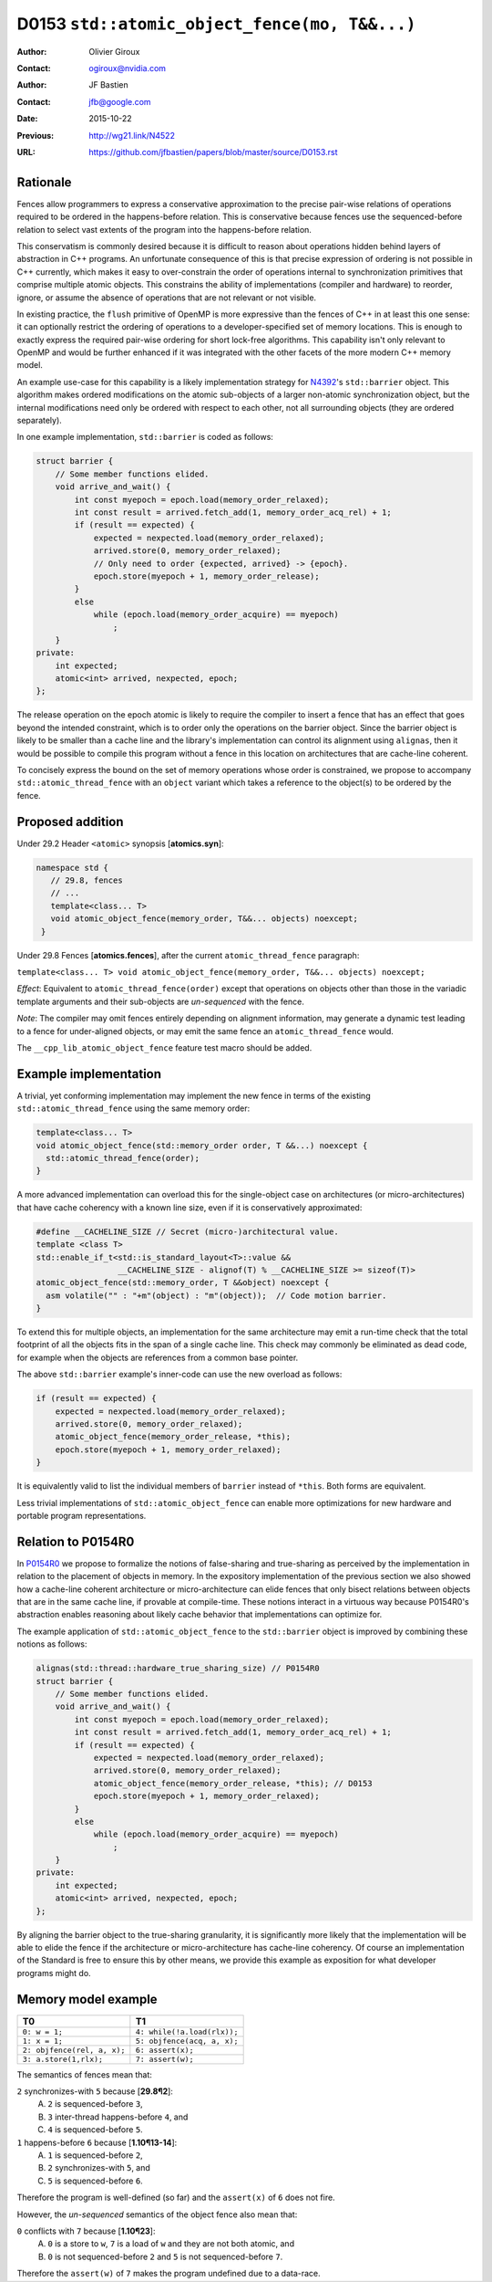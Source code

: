 ==============================================
D0153 ``std::atomic_object_fence(mo, T&&...)``
==============================================

:Author: Olivier Giroux
:Contact: ogiroux@nvidia.com
:Author: JF Bastien
:Contact: jfb@google.com
:Date: 2015-10-22
:Previous: http://wg21.link/N4522
:URL: https://github.com/jfbastien/papers/blob/master/source/D0153.rst

---------
Rationale
---------

Fences allow programmers to express a conservative approximation to the precise
pair-wise relations of operations required to be ordered in the happens-before
relation. This is conservative because fences use the sequenced-before relation
to select vast extents of the program into the happens-before relation.

This conservatism is commonly desired because it is difficult to reason about
operations hidden behind layers of abstraction in C++ programs. An unfortunate
consequence of this is that precise expression of ordering is not possible in
C++ currently, which makes it easy to over-constrain the order of operations
internal to synchronization primitives that comprise multiple atomic objects.
This constrains the ability of implementations (compiler and hardware) to
reorder, ignore, or assume the absence of operations that are not relevant or
not visible.

In existing practice, the ``flush`` primitive of OpenMP is more expressive than
the fences of C++ in at least this one sense: it can optionally restrict the
ordering of operations to a developer-specified set of memory locations. This is
enough to exactly express the required pair-wise ordering for short lock-free
algorithms. This capability isn't only relevant to OpenMP and would be further
enhanced if it was integrated with the other facets of the more modern C++
memory model.

An example use-case for this capability is a likely implementation strategy for
N4392_'s ``std::barrier`` object. This algorithm makes ordered modifications on
the atomic sub-objects of a larger non-atomic synchronization object, but the
internal modifications need only be ordered with respect to each other, not all
surrounding objects (they are ordered separately).

.. _N4392: http://wg21.link/N4392

In one example implementation, ``std::barrier`` is coded as follows:

.. code-block:: c++

  struct barrier {
      // Some member functions elided.
      void arrive_and_wait() {
          int const myepoch = epoch.load(memory_order_relaxed);
          int const result = arrived.fetch_add(1, memory_order_acq_rel) + 1;
          if (result == expected) {
              expected = nexpected.load(memory_order_relaxed);
              arrived.store(0, memory_order_relaxed);
              // Only need to order {expected, arrived} -> {epoch}.
              epoch.store(myepoch + 1, memory_order_release);
          }
          else
              while (epoch.load(memory_order_acquire) == myepoch)
                  ;
      }
  private:
      int expected;
      atomic<int> arrived, nexpected, epoch;
  };

The release operation on the epoch atomic is likely to require the compiler to
insert a fence that has an effect that goes beyond the intended constraint,
which is to order only the operations on the barrier object. Since the barrier
object is likely to be smaller than a cache line and the library's
implementation can control its alignment using ``alignas``, then it would be
possible to compile this program without a fence in this location on
architectures that are cache-line coherent. 

To concisely express the bound on the set of memory operations whose order is 
constrained, we propose to accompany ``std::atomic_thread_fence`` with an 
``object`` variant which takes a reference to the object(s) to be ordered by 
the fence.

-----------------
Proposed addition
-----------------

Under 29.2 Header ``<atomic>`` synopsis [**atomics.syn**]:

.. code-block:: c++

  namespace std {
     // 29.8, fences
     // ...
     template<class... T>
     void atomic_object_fence(memory_order, T&&... objects) noexcept;
   }

Under 29.8 Fences [**atomics.fences**], after the current
``atomic_thread_fence`` paragraph:

``template<class... T> void atomic_object_fence(memory_order, T&&... objects) noexcept;``

*Effect*: Equivalent to ``atomic_thread_fence(order)`` except that operations on
objects other than those in the variadic template arguments and their
sub-objects are *un-sequenced* with the fence.

*Note*: The compiler may omit fences entirely depending on alignment
information, may generate a dynamic test leading to a fence for under-aligned
objects, or may emit the same fence an ``atomic_thread_fence`` would.

The ``__cpp_lib_atomic_object_fence`` feature test macro should be added.

----------------------
Example implementation
----------------------

A trivial, yet conforming implementation may implement the new fence in terms of
the existing ``std::atomic_thread_fence`` using the same memory order:

.. code-block:: c++

     template<class... T>
     void atomic_object_fence(std::memory_order order, T &&...) noexcept {
       std::atomic_thread_fence(order);
     }

A more advanced implementation can overload this for the single-object case
on architectures (or micro-architectures) that have cache coherency with a known 
line size, even if it is conservatively approximated:

.. code-block:: c++

     #define __CACHELINE_SIZE // Secret (micro-)architectural value.
     template <class T>
     std::enable_if_t<std::is_standard_layout<T>::value &&
                      __CACHELINE_SIZE - alignof(T) % __CACHELINE_SIZE >= sizeof(T)>
     atomic_object_fence(std::memory_order, T &&object) noexcept {
       asm volatile("" : "+m"(object) : "m"(object));  // Code motion barrier.
     }

To extend this for multiple objects, an implementation for the same architecture may 
emit a run-time check that the total footprint of all the objects fits in the span of 
a single cache line.  This check may commonly be eliminated as dead code, for example
when the objects are references from a common base pointer.

The above ``std::barrier`` example's inner-code can use the new overload as follows:

.. code-block:: c++

          if (result == expected) {
              expected = nexpected.load(memory_order_relaxed);
              arrived.store(0, memory_order_relaxed);
	      atomic_object_fence(memory_order_release, *this);
              epoch.store(myepoch + 1, memory_order_relaxed);
          }

It is equivalently valid to list the individual members of ``barrier`` instead of
``*this``. Both forms are equivalent.

Less trivial implementations of ``std::atomic_object_fence`` can enable more 
optimizations for new hardware and portable program representations.

-------------------
Relation to P0154R0
-------------------

In P0154R0_ we propose to formalize the notions of false-sharing and
true-sharing as perceived by the implementation in relation to the placement of
objects in memory. In the expository implementation of the previous section we
also showed how a cache-line coherent architecture or micro-architecture can
elide fences that only bisect relations between objects that are in the same
cache line, if provable at compile-time. These notions interact in a virtuous
way because P0154R0's abstraction enables reasoning about likely cache behavior
that implementations can optimize for.

.. _P0154R0: http://wg21.link/P0154R0

The example application of ``std::atomic_object_fence`` to the ``std::barrier``
object is improved by combining these notions as follows:

.. code-block:: c++

  alignas(std::thread::hardware_true_sharing_size) // P0154R0
  struct barrier {
      // Some member functions elided.
      void arrive_and_wait() {
          int const myepoch = epoch.load(memory_order_relaxed);
          int const result = arrived.fetch_add(1, memory_order_acq_rel) + 1;
          if (result == expected) {
              expected = nexpected.load(memory_order_relaxed);
              arrived.store(0, memory_order_relaxed);
              atomic_object_fence(memory_order_release, *this); // D0153
              epoch.store(myepoch + 1, memory_order_relaxed);
          }
          else
              while (epoch.load(memory_order_acquire) == myepoch)
                  ;
      }
  private:
      int expected;
      atomic<int> arrived, nexpected, epoch;
  };

By aligning the barrier object to the true-sharing granularity, it is
significantly more likely that the implementation will be able to elide the
fence if the architecture or micro-architecture has cache-line coherency. Of
course an implementation of the Standard is free to ensure this by other means,
we provide this example as exposition for what developer programs might do.

--------------------
Memory model example
--------------------

=========================== ===========================
T0                          T1
=========================== ===========================
``0: w = 1;``               ``4: while(!a.load(rlx));``
``1: x = 1;``               ``5: objfence(acq, a, x);``
``2: objfence(rel, a, x);`` ``6: assert(x);``
``3: a.store(1,rlx);``      ``7: assert(w);``
=========================== ===========================

The semantics of fences mean that:

``2`` synchronizes-with ``5`` because [**29.8¶2**]:
  A. ``2`` is sequenced-before ``3``,
  B. ``3`` inter-thread happens-before ``4``, and
  C. ``4`` is sequenced-before ``5``.

``1`` happens-before ``6`` because [**1.10¶13-14**]:
  A. ``1`` is sequenced-before ``2``,
  B. ``2`` synchronizes-with ``5``, and
  C. ``5`` is sequenced-before ``6``.

Therefore the program is well-defined (so far) and the ``assert(x)`` of ``6``
does not fire.

However, the *un-sequenced* semantics of the object fence also mean that:

``0``  conflicts with ``7`` because [**1.10¶23**]:
  A. ``0`` is a store to ``w``, ``7`` is a load of ``w`` and they are not both
     atomic, and
  B. ``0`` is not sequenced-before ``2`` and ``5`` is not sequenced-before
     ``7``.

Therefore the ``assert(w)`` of ``7`` makes the program undefined due to a
data-race.

